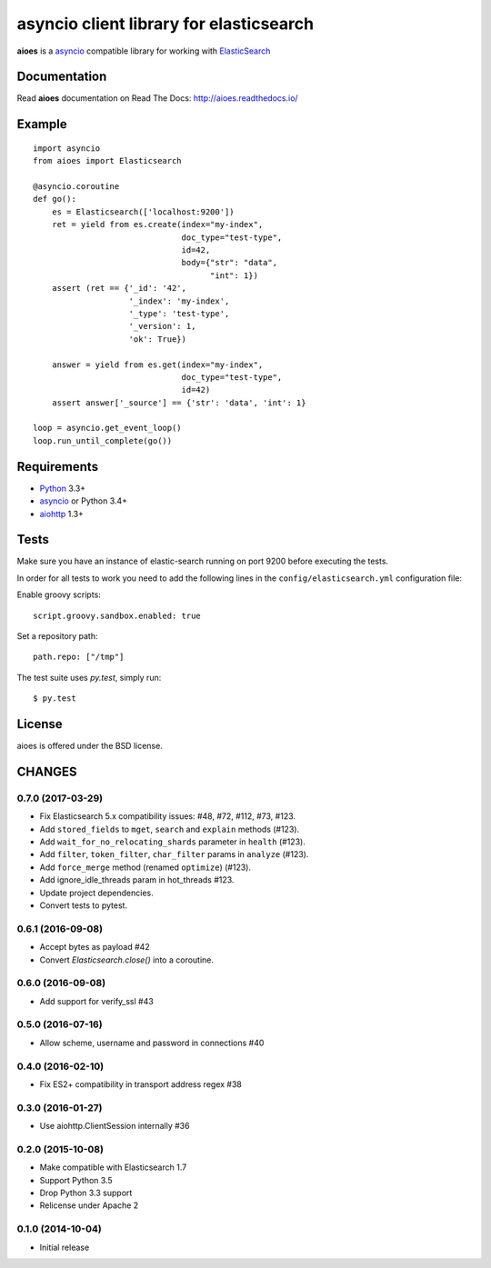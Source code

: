 asyncio client library for elasticsearch
=========================================

**aioes** is a asyncio_ compatible library for working with ElasticSearch_

.. image:: https://travis-ci.org/aio-libs/aioes.svg?branch=master
   :target: https://travis-ci.org/aio-libs/aioes


.. image:: https://codecov.io/gh/aio-libs/aioes/branch/master/graph/badge.svg
   :target: https://codecov.io/gh/aio-libs/aioes

Documentation
-------------

Read **aioes** documentation on Read The Docs: http://aioes.readthedocs.io/

Example
-------

::

    import asyncio
    from aioes import Elasticsearch

    @asyncio.coroutine
    def go():
        es = Elasticsearch(['localhost:9200'])
        ret = yield from es.create(index="my-index",
                                   doc_type="test-type",
                                   id=42,
                                   body={"str": "data",
                                         "int": 1})
        assert (ret == {'_id': '42',
                        '_index': 'my-index',
                        '_type': 'test-type',
                        '_version': 1,
                        'ok': True})

        answer = yield from es.get(index="my-index",
                                   doc_type="test-type",
                                   id=42)
        assert answer['_source'] == {'str': 'data', 'int': 1}

    loop = asyncio.get_event_loop()
    loop.run_until_complete(go())


Requirements
------------

* Python_ 3.3+
* asyncio_ or Python 3.4+
* aiohttp_ 1.3+


Tests
-----

Make sure you have an instance of elastic-search running on port 9200
before executing the tests.

In order for all tests to work you need to add the following lines in the
``config/elasticsearch.yml`` configuration file:

Enable groovy scripts::

  script.groovy.sandbox.enabled: true

Set a repository path::

  path.repo: ["/tmp"]


The test suite uses `py.test`, simply run::

  $ py.test


License
-------

aioes is offered under the BSD license.

.. _python: https://www.python.org/downloads/
.. _asyncio: https://pypi.python.org/pypi/asyncio
.. _aiohttp: https://pypi.python.org/pypi/aiohttp
.. _ElasticSearch: http://www.elasticsearch.org/

CHANGES
-------

0.7.0 (2017-03-29)
^^^^^^^^^^^^^^^^^^

* Fix Elasticsearch 5.x compatibility issues: #48, #72, #112, #73, #123.

* Add ``stored_fields`` to ``mget``, ``search`` and ``explain`` methods (#123).

* Add ``wait_for_no_relocating_shards`` parameter in ``health`` (#123).

* Add ``filter``, ``token_filter``, ``char_filter`` params in ``analyze`` (#123).

* Add ``force_merge`` method (renamed ``optimize``) (#123).

* Add ignore_idle_threads param in hot_threads #123.

* Update project dependencies.

* Convert tests to pytest.


0.6.1 (2016-09-08)
^^^^^^^^^^^^^^^^^^

* Accept bytes as payload #42

* Convert `Elasticsearch.close()` into a coroutine.

0.6.0 (2016-09-08)
^^^^^^^^^^^^^^^^^^

* Add support for verify_ssl #43

0.5.0 (2016-07-16)
^^^^^^^^^^^^^^^^^^

* Allow scheme, username and password in connections #40


0.4.0 (2016-02-10)
^^^^^^^^^^^^^^^^^^

* Fix ES2+ compatibility in transport address regex #38

0.3.0 (2016-01-27)
^^^^^^^^^^^^^^^^^^

* Use aiohttp.ClientSession internally #36

0.2.0 (2015-10-08)
^^^^^^^^^^^^^^^^^^

* Make compatible with Elasticsearch 1.7

* Support Python 3.5

* Drop Python 3.3 support

* Relicense under Apache 2


0.1.0 (2014-10-04)
^^^^^^^^^^^^^^^^^^

* Initial release

